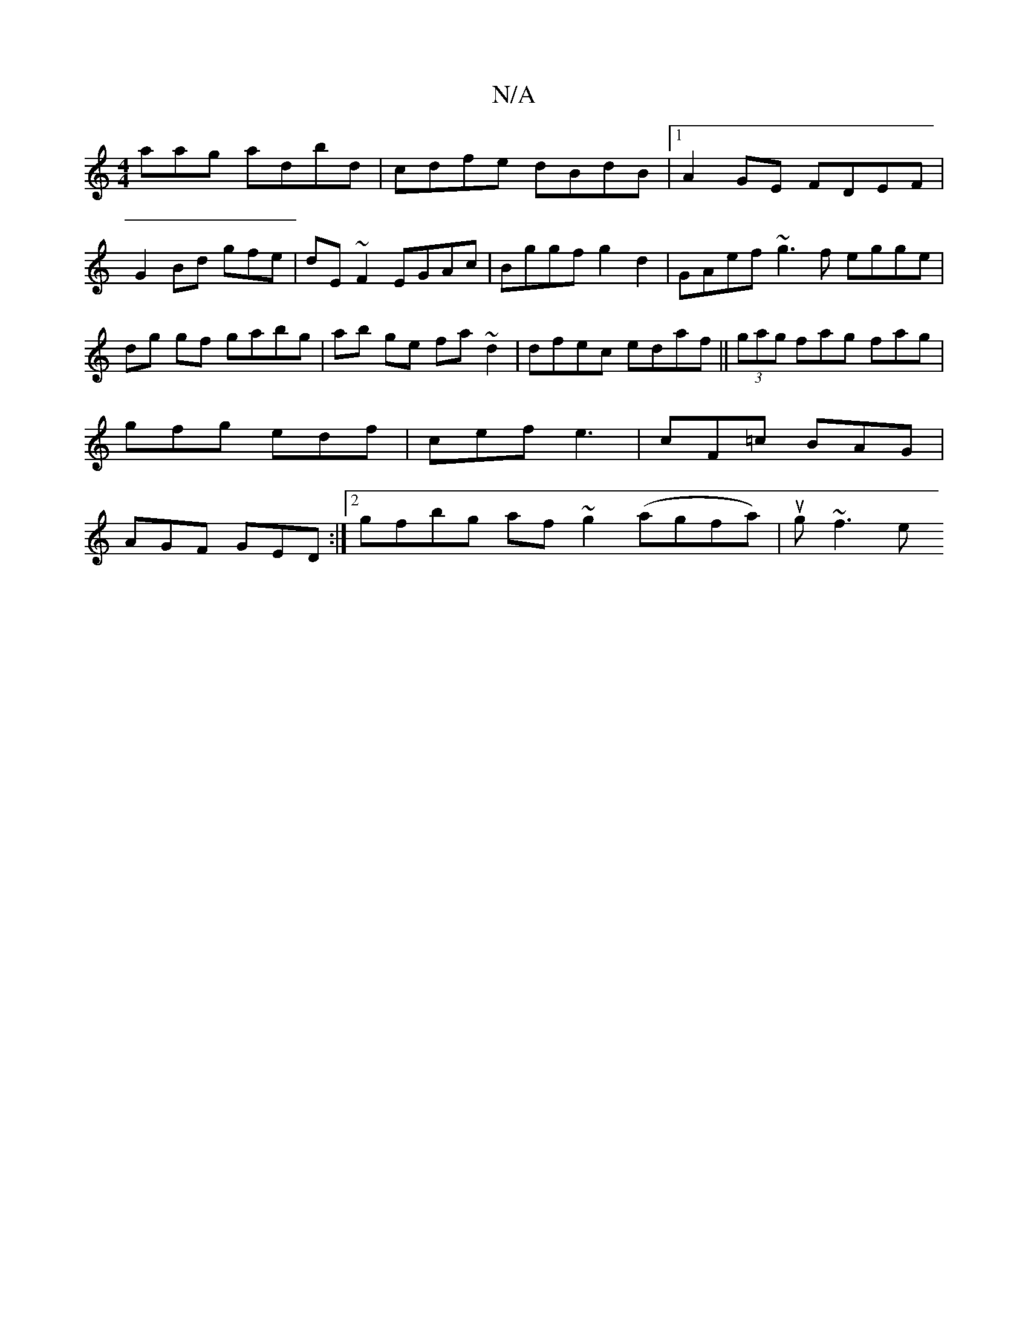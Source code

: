 X:1
T:N/A
M:4/4
R:N/A
K:Cmajor
aag adbd|cdfe dBdB|1 A2 GE FDEF|
G2Bd gfe=z|dE~F2 EGAc| Bggf g2d2|GAef ~g3f egge|dg gf gabg|ab ge fa ~d2|dfec edaf||(3gag fag fag | gfg edf | cef e3 | cF=c BAG | AGF GED :|[2 gfbg af~g2 (agfa)|ug~f3 e